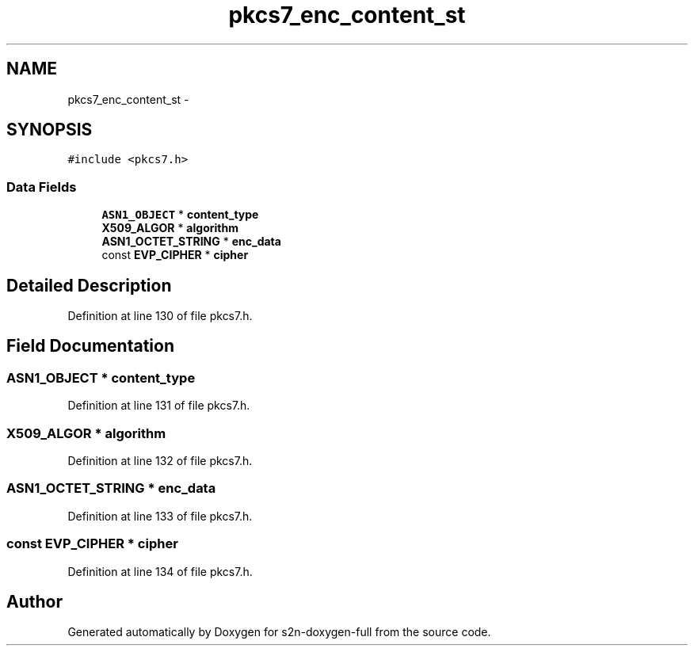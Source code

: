 .TH "pkcs7_enc_content_st" 3 "Fri Aug 19 2016" "s2n-doxygen-full" \" -*- nroff -*-
.ad l
.nh
.SH NAME
pkcs7_enc_content_st \- 
.SH SYNOPSIS
.br
.PP
.PP
\fC#include <pkcs7\&.h>\fP
.SS "Data Fields"

.in +1c
.ti -1c
.RI "\fBASN1_OBJECT\fP * \fBcontent_type\fP"
.br
.ti -1c
.RI "\fBX509_ALGOR\fP * \fBalgorithm\fP"
.br
.ti -1c
.RI "\fBASN1_OCTET_STRING\fP * \fBenc_data\fP"
.br
.ti -1c
.RI "const \fBEVP_CIPHER\fP * \fBcipher\fP"
.br
.in -1c
.SH "Detailed Description"
.PP 
Definition at line 130 of file pkcs7\&.h\&.
.SH "Field Documentation"
.PP 
.SS "\fBASN1_OBJECT\fP * content_type"

.PP
Definition at line 131 of file pkcs7\&.h\&.
.SS "\fBX509_ALGOR\fP * algorithm"

.PP
Definition at line 132 of file pkcs7\&.h\&.
.SS "\fBASN1_OCTET_STRING\fP * enc_data"

.PP
Definition at line 133 of file pkcs7\&.h\&.
.SS "const \fBEVP_CIPHER\fP * cipher"

.PP
Definition at line 134 of file pkcs7\&.h\&.

.SH "Author"
.PP 
Generated automatically by Doxygen for s2n-doxygen-full from the source code\&.

